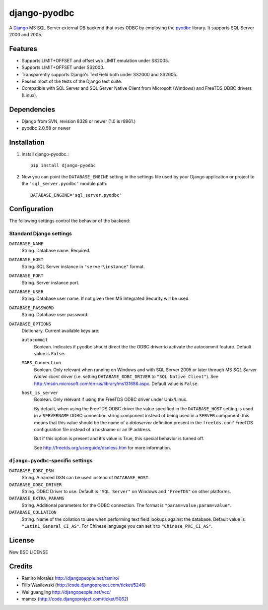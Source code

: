 =============
django-pyodbc
=============

A Django_ MS SQL Server external DB backend that uses ODBC by employing
the pyodbc_ library. It supports SQL Server 2000 and 2005.

.. _Django: http://djangoproject.com/
.. _pyodbc: http://pyodbc.sourceforge.net

Features
========

* Supports LIMIT+OFFSET and offset w/o LIMIT emulation under SS2005.
* Supports LIMIT+OFFSET under SS2000.
* Transparently supports Django's TextField both under SS2000 and SS2005.
* Passes most of the tests of the Django test suite.
* Compatible with SQL Server and SQL Server Native Client from Microsoft
  (Windows) and FreeTDS ODBC drivers (Linux).

Dependencies
============

* Django from SVN, revision 8328 or newer (1.0 is r8961.)
* pyodbc 2.0.58 or newer

Installation
============

1. Install django-pyodbc.::

       pip install django-pyodbc

2. Now you can point the ``DATABASE_ENGINE`` setting in the settings file used
   by your Django application or project to the ``'sql_server.pyodbc'``
   module path::

       DATABASE_ENGINE='sql_server.pyodbc'

Configuration
=============

The following settings control the behavior of the backend:

Standard Django settings
------------------------

``DATABASE_NAME``
    String. Database name. Required.

``DATABASE_HOST``
    String. SQL Server instance in ``"server\instance"`` format.

``DATABASE_PORT``
    String. Server instance port.

``DATABASE_USER``
    String. Database user name. If not given then MS Integrated Security will
    be used.

``DATABASE_PASSWORD``
    String. Database user password.

``DATABASE_OPTIONS``
    Dictionary. Current available keys are:

    ``autocommit``
        Boolean. Indicates if pyodbc should direct the the ODBC driver to
        activate the autocommit feature. Default value is ``False``.

    ``MARS_Connection``
        Boolean. Only relevant when running on Windows and with SQL Server 2005
        or later through MS *SQL Server Native client* driver (i.e. setting
	``DATABASE_ODBC_DRIVER`` to ``"SQL Native Client"``). See
        http://msdn.microsoft.com/en-us/library/ms131686.aspx.
        Default value is ``False``.

    ``host_is_server``
        Boolean. Only relevant if using the FreeTDS ODBC driver under
        Unix/Linux.

        By default, when using the FreeTDS ODBC driver the value specified in
        the ``DATABASE_HOST`` setting is used in a ``SERVERNAME`` ODBC
        connection string component instead of being used in a ``SERVER``
        component; this means that this value should be the name of a
        *dataserver* definition present in the ``freetds.conf`` FreeTDS
        configuration file instead of a hostname or an IP address.

        But if this option is present and it's value is True, this special
        behavior is turned off.

        See http://freetds.org/userguide/dsnless.htm for more information.

``django-pyodbc``-specific settings
-----------------------------------

``DATABASE_ODBC_DSN``
    String. A named DSN can be used instead of ``DATABASE_HOST``.

``DATABASE_ODBC_DRIVER``
    String. ODBC Driver to use. Default is ``"SQL Server"`` on Windows and
    ``"FreeTDS"`` on other platforms.

``DATABASE_EXTRA_PARAMS``
    String. Additional parameters for the ODBC connection. The format is
    ``"param=value;param=value"``.

``DATABASE_COLLATION``
    String. Name of the collation to use when performing text field lookups
    against the database. Default value is ``"Latin1_General_CI_AS"``.
    For Chinese language you can set it to ``"Chinese_PRC_CI_AS"``.

License
=======

New BSD LICENSE

Credits
=======

* Ramiro Morales `<http://djangopeople.net/ramiro/>`_
* Filip Wasilewski (http://code.djangoproject.com/ticket/5246)
* Wei guangjing `<http://djangopeople.net/vcc/>`_
* mamcx (http://code.djangoproject.com/ticket/5062)
